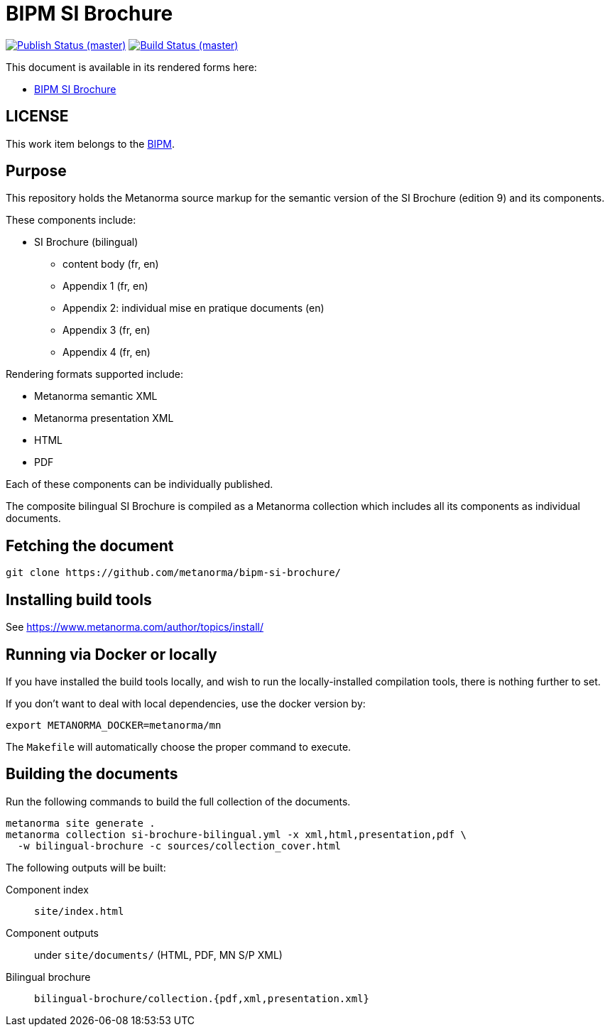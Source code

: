 = BIPM SI Brochure

image:https://github.com/metanorma/bipm-si-brochure/workflows/docker/badge.svg["Publish Status (master)", link="https://github.com/metanorma/bipm-si-brochure/actions?query=workflow%3Adocker"]
image:https://github.com/metanorma/bipm-si-brochure/workflows/test/badge.svg["Build Status (master)", link="https://github.com/metanorma/bipm-si-brochure/actions?query=workflow%3Atest"]

This document is available in its rendered forms here:

* https://metanorma.github.io/bipm-si-brochure/[BIPM SI Brochure]


== LICENSE

This work item belongs to the https://www.bipm.org[BIPM].


== Purpose

This repository holds the Metanorma source markup for the semantic
version of the SI Brochure (edition 9) and its components.

These components include:

* SI Brochure (bilingual)
** content body (fr, en)
** Appendix 1 (fr, en)
** Appendix 2: individual mise en pratique documents (en)
** Appendix 3 (fr, en)
** Appendix 4 (fr, en)

Rendering formats supported include:

* Metanorma semantic XML
* Metanorma presentation XML
* HTML
* PDF

Each of these components can be individually published.

The composite bilingual SI Brochure is compiled as a Metanorma
collection which includes all its components as individual
documents.


== Fetching the document

[source,sh]
----
git clone https://github.com/metanorma/bipm-si-brochure/
----


== Installing build tools

See https://www.metanorma.com/author/topics/install/


== Running via Docker or locally

If you have installed the build tools locally, and wish to run the
locally-installed compilation tools, there is nothing further to set.

If you don't want to deal with local dependencies, use the docker
version by:

[source,sh]
----
export METANORMA_DOCKER=metanorma/mn
----

The `Makefile` will automatically choose the proper command to
execute.


== Building the documents

Run the following commands to build the full collection of the documents.

[source,sh]
----
metanorma site generate .
metanorma collection si-brochure-bilingual.yml -x xml,html,presentation,pdf \
  -w bilingual-brochure -c sources/collection_cover.html
----

The following outputs will be built:

Component index:: `site/index.html`
Component outputs:: under `site/documents/` (HTML, PDF, MN S/P XML)
Bilingual brochure:: `bilingual-brochure/collection.{pdf,xml,presentation.xml}`

